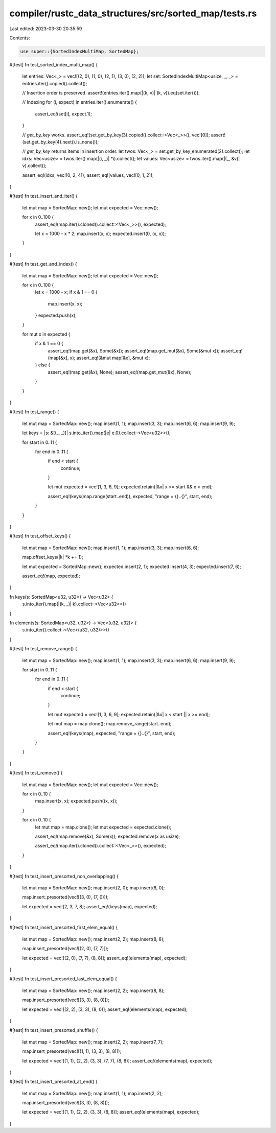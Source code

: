 compiler/rustc_data_structures/src/sorted_map/tests.rs
======================================================

Last edited: 2023-03-30 20:35:59

Contents:

.. code-block:: rs

    use super::{SortedIndexMultiMap, SortedMap};

#[test]
fn test_sorted_index_multi_map() {
    let entries: Vec<_> = vec![(2, 0), (1, 0), (2, 1), (3, 0), (2, 2)];
    let set: SortedIndexMultiMap<usize, _, _> = entries.iter().copied().collect();

    // Insertion order is preserved.
    assert!(entries.iter().map(|(k, v)| (k, v)).eq(set.iter()));

    // Indexing
    for (i, expect) in entries.iter().enumerate() {
        assert_eq!(set[i], expect.1);
    }

    // `get_by_key` works.
    assert_eq!(set.get_by_key(3).copied().collect::<Vec<_>>(), vec![0]);
    assert!(set.get_by_key(4).next().is_none());

    // `get_by_key` returns items in insertion order.
    let twos: Vec<_> = set.get_by_key_enumerated(2).collect();
    let idxs: Vec<usize> = twos.iter().map(|(i, _)| *i).collect();
    let values: Vec<usize> = twos.iter().map(|(_, &v)| v).collect();

    assert_eq!(idxs, vec![0, 2, 4]);
    assert_eq!(values, vec![0, 1, 2]);
}

#[test]
fn test_insert_and_iter() {
    let mut map = SortedMap::new();
    let mut expected = Vec::new();

    for x in 0..100 {
        assert_eq!(map.iter().cloned().collect::<Vec<_>>(), expected);

        let x = 1000 - x * 2;
        map.insert(x, x);
        expected.insert(0, (x, x));
    }
}

#[test]
fn test_get_and_index() {
    let mut map = SortedMap::new();
    let mut expected = Vec::new();

    for x in 0..100 {
        let x = 1000 - x;
        if x & 1 == 0 {
            map.insert(x, x);
        }
        expected.push(x);
    }

    for mut x in expected {
        if x & 1 == 0 {
            assert_eq!(map.get(&x), Some(&x));
            assert_eq!(map.get_mut(&x), Some(&mut x));
            assert_eq!(map[&x], x);
            assert_eq!(&mut map[&x], &mut x);
        } else {
            assert_eq!(map.get(&x), None);
            assert_eq!(map.get_mut(&x), None);
        }
    }
}

#[test]
fn test_range() {
    let mut map = SortedMap::new();
    map.insert(1, 1);
    map.insert(3, 3);
    map.insert(6, 6);
    map.insert(9, 9);

    let keys = |s: &[(_, _)]| s.into_iter().map(|e| e.0).collect::<Vec<u32>>();

    for start in 0..11 {
        for end in 0..11 {
            if end < start {
                continue;
            }

            let mut expected = vec![1, 3, 6, 9];
            expected.retain(|&x| x >= start && x < end);

            assert_eq!(keys(map.range(start..end)), expected, "range = {}..{}", start, end);
        }
    }
}

#[test]
fn test_offset_keys() {
    let mut map = SortedMap::new();
    map.insert(1, 1);
    map.insert(3, 3);
    map.insert(6, 6);

    map.offset_keys(|k| *k += 1);

    let mut expected = SortedMap::new();
    expected.insert(2, 1);
    expected.insert(4, 3);
    expected.insert(7, 6);

    assert_eq!(map, expected);
}

fn keys(s: SortedMap<u32, u32>) -> Vec<u32> {
    s.into_iter().map(|(k, _)| k).collect::<Vec<u32>>()
}

fn elements(s: SortedMap<u32, u32>) -> Vec<(u32, u32)> {
    s.into_iter().collect::<Vec<(u32, u32)>>()
}

#[test]
fn test_remove_range() {
    let mut map = SortedMap::new();
    map.insert(1, 1);
    map.insert(3, 3);
    map.insert(6, 6);
    map.insert(9, 9);

    for start in 0..11 {
        for end in 0..11 {
            if end < start {
                continue;
            }

            let mut expected = vec![1, 3, 6, 9];
            expected.retain(|&x| x < start || x >= end);

            let mut map = map.clone();
            map.remove_range(start..end);

            assert_eq!(keys(map), expected, "range = {}..{}", start, end);
        }
    }
}

#[test]
fn test_remove() {
    let mut map = SortedMap::new();
    let mut expected = Vec::new();

    for x in 0..10 {
        map.insert(x, x);
        expected.push((x, x));
    }

    for x in 0..10 {
        let mut map = map.clone();
        let mut expected = expected.clone();

        assert_eq!(map.remove(&x), Some(x));
        expected.remove(x as usize);

        assert_eq!(map.iter().cloned().collect::<Vec<_>>(), expected);
    }
}

#[test]
fn test_insert_presorted_non_overlapping() {
    let mut map = SortedMap::new();
    map.insert(2, 0);
    map.insert(8, 0);

    map.insert_presorted(vec![(3, 0), (7, 0)]);

    let expected = vec![2, 3, 7, 8];
    assert_eq!(keys(map), expected);
}

#[test]
fn test_insert_presorted_first_elem_equal() {
    let mut map = SortedMap::new();
    map.insert(2, 2);
    map.insert(8, 8);

    map.insert_presorted(vec![(2, 0), (7, 7)]);

    let expected = vec![(2, 0), (7, 7), (8, 8)];
    assert_eq!(elements(map), expected);
}

#[test]
fn test_insert_presorted_last_elem_equal() {
    let mut map = SortedMap::new();
    map.insert(2, 2);
    map.insert(8, 8);

    map.insert_presorted(vec![(3, 3), (8, 0)]);

    let expected = vec![(2, 2), (3, 3), (8, 0)];
    assert_eq!(elements(map), expected);
}

#[test]
fn test_insert_presorted_shuffle() {
    let mut map = SortedMap::new();
    map.insert(2, 2);
    map.insert(7, 7);

    map.insert_presorted(vec![(1, 1), (3, 3), (8, 8)]);

    let expected = vec![(1, 1), (2, 2), (3, 3), (7, 7), (8, 8)];
    assert_eq!(elements(map), expected);
}

#[test]
fn test_insert_presorted_at_end() {
    let mut map = SortedMap::new();
    map.insert(1, 1);
    map.insert(2, 2);

    map.insert_presorted(vec![(3, 3), (8, 8)]);

    let expected = vec![(1, 1), (2, 2), (3, 3), (8, 8)];
    assert_eq!(elements(map), expected);
}


